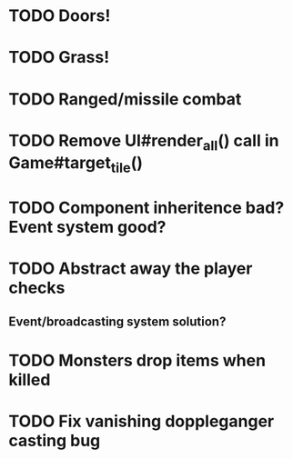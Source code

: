 * TODO Doors!
* TODO Grass!
* TODO Ranged/missile combat
* TODO Remove UI#render_all() call in Game#target_tile()
* TODO Component inheritence bad? Event system good?
* TODO Abstract away the player checks
** Event/broadcasting system solution?
* TODO Monsters drop items when killed
* TODO Fix vanishing doppleganger casting bug
